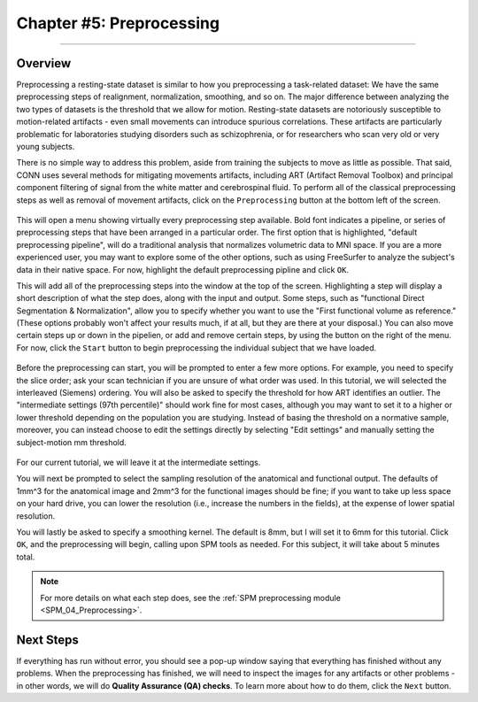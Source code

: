 .. _CONN_05_Preprocessing:

========================
Chapter #5: Preprocessing
========================

------------------


Overview
********

Preprocessing a resting-state dataset is similar to how you preprocessing a task-related dataset: We have the same preprocessing steps of realignment, normalization, smoothing, and so on. The major difference between analyzing the two types of datasets is the threshold that we allow for motion. Resting-state datasets are notoriously susceptible to motion-related artifacts - even small movements can introduce spurious correlations. These artifacts are particularly problematic for laboratories studying disorders such as schizophrenia, or for researchers who scan very old or very young subjects. 

There is no simple way to address this problem, aside from training the subjects to move as little as possible. That said, CONN uses several methods for mitigating movements artifacts, including ART (Artifact Removal Toolbox) and principal component filtering of signal from the white matter and cerebrospinal fluid. To perform all of the classical preprocessing steps as well as removal of movement artifacts, click on the ``Preprocessing`` button at the bottom left of the screen. 

.. figure:: 05_Preprocessing_Menu.png

This will open a menu showing virtually every preprocessing step available. Bold font indicates a pipeline, or series of preprocessing steps that have been arranged in a particular order. The first option that is highlighted, "default preprocessing pipeline", will do a traditional analysis that normalizes volumetric data to MNI space. If you are a more experienced user, you may want to explore some of the other options, such as using FreeSurfer to analyze the subject's data in their native space. For now, highlight the default preprocessing pipline and click ``OK``.

This will add all of the preprocessing steps into the window at the top of the screen. Highlighting a step will display a short description of what the step does, along with the input and output. Some steps, such as "functional Direct Segmentation & Normalization", allow you to specify whether you want to use the "First functional volume as reference." (These options probably won't affect your results much, if at all, but they are there at your disposal.) You can also move certain steps up or down in the pipelien, or add and remove certain steps, by using the button on the right of the menu. For now, click the ``Start`` button to begin preprocessing the individual subject that we have loaded.

.. figure:: 05_Preprocessing_Pipeline.png


Before the preprocessing can start, you will be prompted to enter a few more options. For example, you need to specify the slice order; ask your scan technician if you are unsure of what order was used. In this tutorial, we will selected the interleaved (Siemens) ordering. You will also be asked to specify the threshold for how ART identifies an outlier. The "intermediate settings (97th percentile)" should work fine for most cases, although you may want to set it to a higher or lower threshold depending on the population you are studying. Instead of basing the threshold on a normative sample, moreover, you can instead choose to edit the settings directly by selecting "Edit settings" and manually setting the subject-motion mm threshold.

.. figure:: 05_Set_Motion_Threshold.png

For our current tutorial, we will leave it at the intermediate settings.

You will next be prompted to select the sampling resolution of the anatomical and functional output. The defaults of 1mm^3 for the anatomical image and 2mm^3 for the functional images should be fine; if you want to take up less space on your hard drive, you can lower the resolution (i.e., increase the numbers in the fields), at the expense of lower spatial resolution.

You will lastly be asked to specify a smoothing kernel. The default is 8mm, but I will set it to 6mm for this tutorial. Click ``OK``, and the preprocessing will begin, calling upon SPM tools as needed. For this subject, it will take about 5 minutes total.

.. note::

  For more details on what each step does, see the :ref:`SPM preprocessing module <SPM_04_Preprocessing>`.

Next Steps
**********

If everything has run without error, you should see a pop-up window saying that everything has finished without any problems. When the preprocessing has finished, we will need to inspect the images for any artifacts or other problems - in other words, we will do **Quality Assurance (QA) checks**. To learn more about how to do them, click the ``Next`` button.

